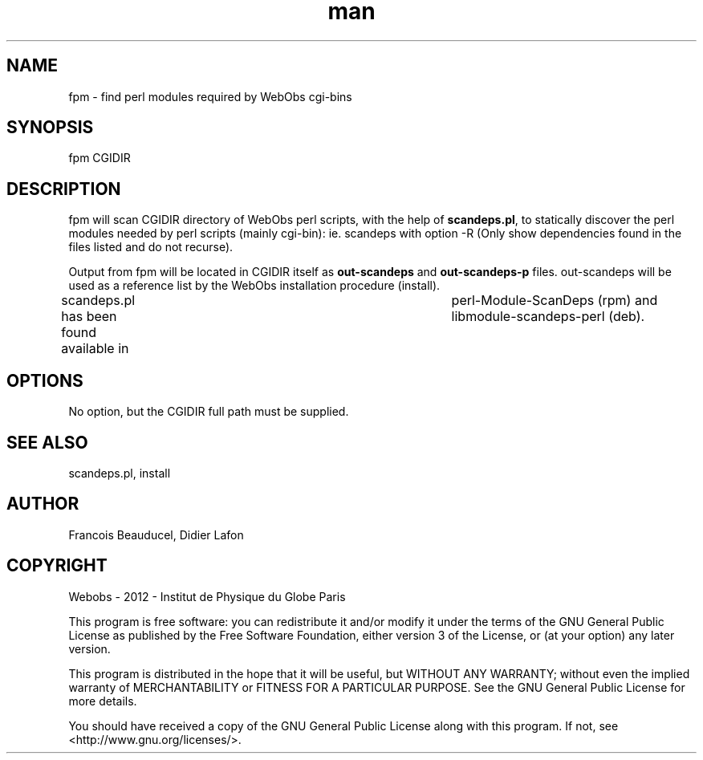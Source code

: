 .\" Manpage for fpm.
.TH man 8 "13 May 2013" "1.0" "fpm man page"
.SH NAME
fpm \- find perl modules required by WebObs cgi-bins
.SH SYNOPSIS
fpm CGIDIR
.SH DESCRIPTION
fpm will scan CGIDIR directory of WebObs perl scripts, with the help of \fBscandeps.pl\fP, 
to statically discover the perl modules needed by perl scripts (mainly cgi-bin): ie. 
scandeps with option -R (Only show dependencies found in the files listed and do not recurse).

Output from fpm will be located in CGIDIR itself as \fBout-scandeps\fP and \fBout-scandeps-p\fP 
files. out-scandeps will be used as a reference list by the WebObs installation 
procedure (install). 

scandeps.pl has been found available in	perl-Module-ScanDeps (rpm) and 
libmodule-scandeps-perl (deb).
.SH OPTIONS
No option, but the CGIDIR full path must be supplied.
.SH SEE ALSO
scandeps.pl, install 
.SH AUTHOR
Francois Beauducel, Didier Lafon
.SH COPYRIGHT
Webobs - 2012 - Institut de Physique du Globe Paris

This program is free software: you can redistribute it and/or modify
it under the terms of the GNU General Public License as published by
the Free Software Foundation, either version 3 of the License, or
(at your option) any later version.

This program is distributed in the hope that it will be useful,
but WITHOUT ANY WARRANTY; without even the implied warranty of
MERCHANTABILITY or FITNESS FOR A PARTICULAR PURPOSE.  See the
GNU General Public License for more details.

You should have received a copy of the GNU General Public License
along with this program.  If not, see <http://www.gnu.org/licenses/>.

